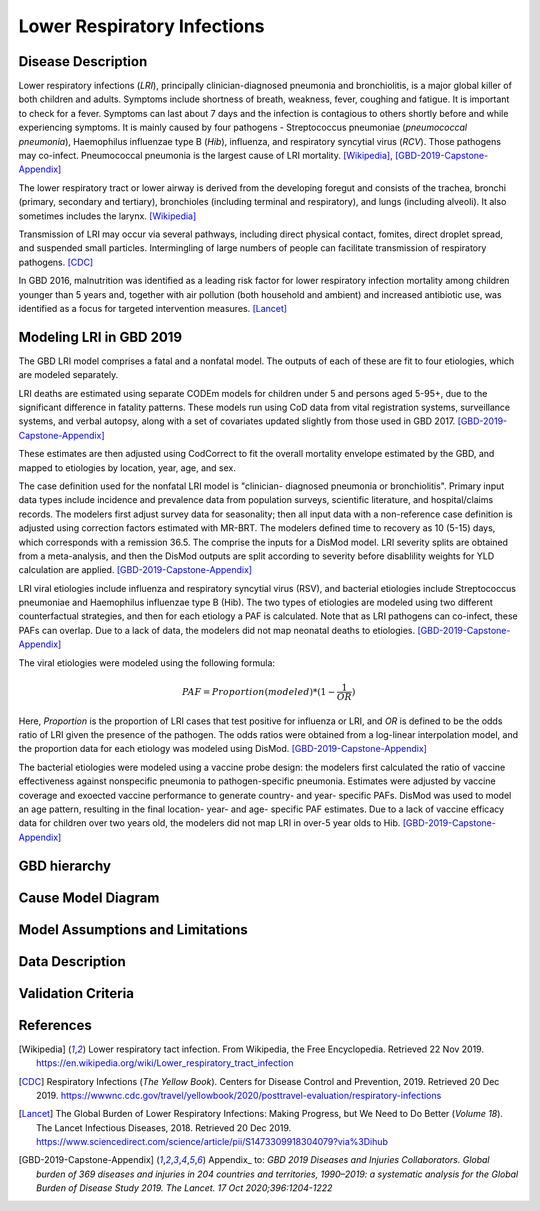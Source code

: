 .. _2019_cause_lower_respiratory_infections:

============================
Lower Respiratory Infections
============================

Disease Description
-------------------
Lower respiratory infections (*LRI*), principally clinician-diagnosed pneumonia
and bronchiolitis, is a major global killer of both children and adults. Symptoms
include shortness of breath, weakness, fever, coughing and fatigue. It is important to check for a fever. Symptoms can last about 7 days and the infection is contagious
to others shortly before and while experiencing symptoms. It is mainly
caused by four pathogens - Streptococcus pneumoniae (*pneumococcal
pneumonia*), Haemophilus influenzae type B (*Hib*), influenza, and respiratory
syncytial virus (*RCV*). Those pathogens may co-infect.
Pneumococcal pneumonia is the largest cause of LRI
mortality. [Wikipedia]_, [GBD-2019-Capstone-Appendix]_

The lower respiratory tract or lower airway is derived from the developing foregut
and consists of the trachea, bronchi (primary, secondary and tertiary),
bronchioles (including terminal and respiratory), and lungs (including alveoli).
It also sometimes includes the larynx. [Wikipedia]_

Transmission of LRI may occur via several pathways, including direct physical contact,
fomites, direct droplet spread, and suspended small particles. Intermingling of
large numbers of people can facilitate transmission of respiratory pathogens. [CDC]_

In GBD 2016, malnutrition was identified as a leading risk factor for lower respiratory infection
mortality among children younger than 5 years and, together with air pollution (both household and ambient)
and increased antibiotic use, was identified as a focus for targeted intervention measures. [Lancet]_

.. todo::

   Describe more about deaths and complications due to LRI.
   Talk about current vaccination against influenza and pneumonia.
   https://apps.who.int/iris/bitstream/handle/10665/241904/WER8714_129-144.PDFp

Modeling LRI in GBD 2019
------------------------

The GBD LRI model comprises a fatal and a nonfatal model. The outputs of each of 
these are fit to four etiologies, which are modeled separately.

LRI deaths are estimated using separate CODEm models for children under 5 and 
persons aged 5-95+, due to the significant difference in fatality patterns. These 
models run using CoD data from vital registration systems, surveillance 
systems, and verbal autopsy, along with a set of covariates updated slightly 
from those used in GBD 2017. [GBD-2019-Capstone-Appendix]_

.. todo:: 

   include covariate tables. p96: https://www.thelancet.com/cms/10.1016/S0140-6736(20)30925-9/attachment/deb36c39-0e91-4057-9594-cc60654cf57f/mmc1.pdf

These estimates are then adjusted using CodCorrect to fit the overall mortality 
envelope estimated by the GBD, and mapped to etiologies by location, year, age, 
and sex.

The case definition used for the nonfatal LRI model is "clinician- diagnosed 
pneumonia or bronchiolitis". Primary input data types include incidence and prevalence 
data from population surveys, scientific literature, and hospital/claims 
records. The modelers first adjust survey data for seasonality; then all input 
data with a non-reference case definition is adjusted using correction factors 
estimated with MR-BRT. The modelers defined time to recovery as 10 (5-15) days, 
which corresponds with a remission 36.5. The comprise the inputs for a DisMod 
model. LRI severity splits are obtained from a meta-analysis, and then the 
DisMod outputs are split according to severity before disablility weights for 
YLD calculation are applied. [GBD-2019-Capstone-Appendix]_

.. todo::

   ask sim science, and then gbd team, what "model-MR" is. different from dismod?

LRI viral etiologies include influenza and respiratory syncytial virus (RSV), 
and bacterial etiologies include Streptococcus pneumoniae and Haemophilus 
influenzae type B (Hib). The two types of etiologies are modeled using two different 
counterfactual strategies, and then for each etiology a PAF is calculated. Note 
that as LRI pathogens can co-infect, these PAFs can overlap. Due to a lack of 
data, the modelers did not map neonatal deaths to etiologies. [GBD-2019-Capstone-Appendix]_


The viral etiologies were modeled using the following formula:

.. math:: 

   PAF = Proportion(modeled)*(1-\frac{1}{OR})

Here, *Proportion* is the proportion of LRI cases that test positive for 
influenza or LRI, and *OR* is defined to be the odds ratio of LRI given the 
presence of the pathogen. The odds ratios were obtained from a log-linear 
interpolation model, and the proportion data for each etiology was modeled 
using DisMod. [GBD-2019-Capstone-Appendix]_


The bacterial etiologies were modeled using a vaccine probe design: the
modelers first calculated the ratio of vaccine effectiveness against
nonspecific pneumonia to pathogen-specific pneumonia. Estimates were adjusted by 
vaccine coverage and exoected vaccine performance to generate country- and year-
specific PAFs. DisMod was used to model an age pattern, resulting in the final
location- year- and age- specific PAF estimates. Due to a lack of vaccine
efficacy data for children over two years old, the modelers did not map LRI in 
over-5 year olds to Hib. [GBD-2019-Capstone-Appendix]_


GBD hierarchy
-------------


Cause Model Diagram
-------------------


Model Assumptions and Limitations
---------------------------------


Data Description
----------------


Validation Criteria
-------------------


References
----------
.. [Wikipedia] Lower respiratory tact infection. From Wikipedia, the Free Encyclopedia.
   Retrieved 22 Nov 2019.
   https://en.wikipedia.org/wiki/Lower_respiratory_tract_infection

.. [CDC] Respiratory Infections (*The Yellow Book*). Centers for Disease Control and Prevention, 2019. Retrieved 20 Dec 2019.
   https://wwwnc.cdc.gov/travel/yellowbook/2020/posttravel-evaluation/respiratory-infections

.. [Lancet] The Global Burden of Lower Respiratory Infections: Making Progress, but We Need to Do Better (*Volume 18*).
   The Lancet Infectious Diseases, 2018. Retrieved 20 Dec 2019.
   https://www.sciencedirect.com/science/article/pii/S1473309918304079?via%3Dihub

.. [GBD-2019-Capstone-Appendix]
  Appendix_ to: `GBD 2019 Diseases and Injuries Collaborators. Global burden of 
  369 diseases and injuries in 204 countries and territories, 1990–2019: a 
  systematic analysis for the Global Burden of Disease Study 2019. The Lancet. 
  17 Oct 2020;396:1204-1222` 
